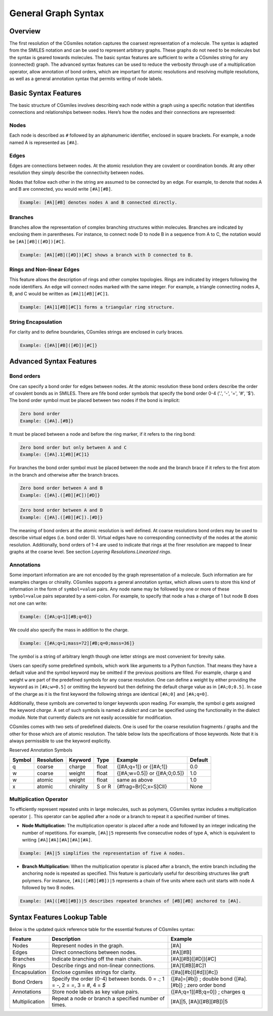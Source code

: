 General Graph Syntax
====================

Overview
--------
The first resolution of the CGsmiles notation captures the coarsest representation
of a molecule. The syntax is adapted from the SMILES notation and can be used to
represent arbitrary graphs. These graphs do not need to be molecules but the
syntax is geared towards molecules. The basic syntax features are sufficient to
write a CGsmiles string for any (connected) graph. The advanced syntax features
can be used to reduce the verbosity through use of a multiplication operator,
allow annotation of bond orders, which are important for atomic resolutions and
resolving multiple resolutions, as well as a general annotation syntax that
permits writing of node labels.

Basic Syntax Features
-----------------------
The basic structure of CGsmiles involves describing each node within a graph
using a specific notation that identifies connections and relationships between
nodes. Here’s how the nodes and their connections are represented:

Nodes
^^^^^
Each node is described as ``#`` followed by an alphanumeric
identifier, enclosed in square brackets. For example, a node named A
is represented as ``[#A]``.

Edges
^^^^^
Edges are connections between nodes. At the atomic resolution they are covalent
or coordination bonds. At any other resolution they simply describe the
connectivity between nodes.

Nodes that follow each other in the string are assumed to be connected by an
edge. For example, to denote that nodes A and B are connected, you would
write ``[#A][#B]``.

.. code-block:: none

  Example: [#A][#B] denotes nodes A and B connected directly.

Branches
^^^^^^^^
Branches allow the representation of complex branching structures within
molecules. Branches are indicated by enclosing them in parentheses. For
instance, to connect node D to node B in a sequence from A to C, the notation
would be ``[#A][#B]([#D])[#C]``.

.. code-block:: none

  Example: [#A][#B]([#D])[#C] shows a branch with D connected to B.

Rings and Non-linear Edges
^^^^^^^^^^^^^^^^^^^^^^^^^^
This feature allows the description of rings and other complex topologies. Rings
are indicated by integers following the node identifiers.
An edge will connect nodes marked with the same integer. For example, a triangle
connecting nodes A, B, and C would be written as ``[#A]1[#B][#C]1``.

.. code-block:: none

   Example: [#A]1[#B][#C]1 forms a triangular ring structure.

String Encapsulation
^^^^^^^^^^^^^^^^^^^^
For clarity and to define boundaries, CGsmiles strings are enclosed in curly braces.

.. code-block:: none

  Example: {[#A][#B]([#D])[#C]}

Advanced Syntax Features
------------------------

Bond orders
^^^^^^^^^^^
One can specify a bond order for edges between nodes. At the atomic resolution these
bond orders describe the order of covalent bonds as in SMILES. There are fife bond
order symbols that specify the bond order 0-4 ('.', '-', '=', '#', '$'). The bond
order symbol must be placed between two nodes if the bond is implicit:

.. code-block:: none

  Zero bond order
  Example: {[#A].[#B]}

It must be placed between a node and before the ring marker, if it refers to the
ring bond:

.. code-block:: none

  Zero bond order but only between A and C
  Example: {[#A].1[#B][#C]1}

For branches the bond order symbol must be placed between the node and the branch
brace if it refers to the first atom in the branch and otherwise after the branch
braces.

.. code-block:: none

  Zero bond order between A and B
  Example: {[#A].([#B][#C])[#D]}

.. code-block:: none

  Zero bond order between A and D
  Example: {[#A].([#B][#C]).[#D]}

The meaning of bond orders at the atomic resolution is well defined. At coarse
resolutions bond orders may be used to describe virtual edges (i.e. bond order 0).
Virtual edges have no corresponding connectivity of the nodes at the atomic
resolution. Additionally, bond orders of 1-4 are used to indicate that rings at
the finer resolution are mapped to linear graphs at the coarse level. See section
`Layering Resolutions.Linearized rings`.

Annotations
^^^^^^^^^^^
Some important information are are not encoded by the graph representation
of a molecule. Such information are for examples charges or chirality.
CGsmiles supports a general annotation syntax, which allows users to store
this kind of information in the form of ``symbol=value`` pairs. Any node
name may be followed by one or more of these ``symbol=value`` pairs separated by
a semi-colon. For example, to specify that node a has a charge of 1 but node
B does not one can write:

.. code-block:: none

  Example: {[#A;q=1][#B;q=0]}

We could also specify the mass in addition to the charge.

.. code-block:: none

  Example: {[#A;q=1;mass=72][#B;q=0;mass=36]}

The `symbol` is a string of arbitrary length though one letter strings are most
convenient for brevity sake.

Users can specify some predefined symbols, which work like arguments to a
Python function. That means they have a default value and the symbol keyword may
be omitted if the previous positions are filled. For example, charge ``q`` and
weight ``w`` are part of the predefined symbols for any coarse resolution. One
can define a weight by either providing the keyword as in ``[#A;w=0.5]`` or
omitting the keyword but then defining the default charge value as in
``[#A;0;0.5]``. In case of the charge as it is the first keyword the following
strings are identical ``[#A;0]`` and ``[#A;q=0]``.

Additionally, these symbols are converted to longer keywords upon reading. For
example, the symbol `q` gets assigned the keyword `charge`. A set of such
symbols is named a `dialect` and can be specified using the functionality in
the dialect module. Note that currently dialects are not easily accessible
for modification.

CGsmiles comes with two sets of predefined dialects. One is used for the coarse
resolution fragments / graphs and the other for those which are of atomic
resolution. The table below lists the specifications of those keywords. Note that
it is always permissible to use the keyword explicitly.

Reserved Annotation Symbols

+----------+------------+-----------+--------+-----------------------+---------+
| Symbol   | Resolution | Keyword   | Type   | Example               | Default |
+==========+============+===========+========+=======================+=========+
| q        | coarse     | charge    | float  | {[#A;q=1]} or         |   0.0   |
|          |            |           |        | {[#A;1]}              |         |
+----------+------------+-----------+--------+-----------------------+---------+
| w        | coarse     | weight    | float  | {[#A;w=0.5]} or       |   1.0   |
|          |            |           |        | {[#A;0;0.5]}          |         |
+----------+------------+-----------+--------+-----------------------+---------+
| w        | atomic     | weight    | float  | same as above         |   1.0   |
+----------+------------+-----------+--------+-----------------------+---------+
| x        | atomic     | chirality | S or R | {#frag=Br[C;x=S]ClI}  |  None   |
+----------+------------+-----------+--------+-----------------------+---------+

Multiplication Operator
^^^^^^^^^^^^^^^^^^^^^^^
To efficiently represent repeated units in large molecules, such as polymers,
CGsmiles syntax includes a multiplication operator ``|``. This operator can be
applied after a node or a branch to repeat it a specified number of times.

- **Node Multiplication:** The multiplication operator is placed after a node
  and followed by an integer indicating the number of repetitions. For example,
  ``[#A]|5`` represents five consecutive nodes of type A, which is equivalent to
  writing ``[#A][#A][#A][#A][#A]``.

.. code-block:: none

   Example: [#A]|5 simplifies the representation of five A nodes.

- **Branch Multiplication:** When the multiplication operator is placed after a
  branch, the entire branch including the anchoring node is repeated as specified.
  This feature is particularly useful for describing structures like graft
  polymers. For instance, ``[#A]([#B][#B])|5`` represents a chain of five units
  where each unit starts with node A followed by two B nodes.

.. code-block:: none

   Example: [#A]([#B][#B])|5 describes repeated branches of [#B][#B] anchored to [#A].

Syntax Features Lookup Table
----------------------------
Below is the updated quick reference table for the essential features of
CGsmiles syntax:

+----------------+----------------------------------------------+------------------------------------------------+
| Feature        | Description                                  | Example                                        |
+================+==============================================+================================================+
| Nodes          | Represent nodes in the graph.                | [#A]                                           |
+----------------+----------------------------------------------+------------------------------------------------+
| Edges          | Direct connections between nodes.            | [#A][#B]                                       |
+----------------+----------------------------------------------+------------------------------------------------+
| Branches       | Indicate branching off the main chain.       | [#A][#B]([#D])[#C]                             |
+----------------+----------------------------------------------+------------------------------------------------+
| Rings          | Describe rings and non-linear connections.   | [#A]1[#B][#C]1                                 |
+----------------+----------------------------------------------+------------------------------------------------+
| Encapsulation  | Enclose cgsmiles strings for clarity.        | {[#a][#b]([#d])[#c]}                           |
+----------------+----------------------------------------------+------------------------------------------------+
| Bond Orders    | Specify the order (0-4) between bonds.       | {[#a]=[#b]} ; double bond                      |
|                | 0 = `.`; 1 = `-`, 2 = `=`, 3 = `#`, 4 = `$`  | {[#a].[#b]} ; zero order bond                  |
+----------------+----------------------------------------------+------------------------------------------------+
| Annotations    | Store node labels as key value pairs.        | {[#A;q=1][#B;q=0]} ; charges q                 |
+----------------+----------------------------------------------+------------------------------------------------+
| Multiplication | Repeat a node or branch a specified number   | [#A]|5, [#A]([#B][#B])|5                       |
|                | of times.                                    |                                                |
+----------------+----------------------------------------------+------------------------------------------------+
